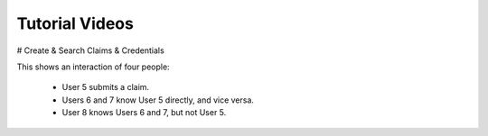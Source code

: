
Tutorial Videos
===============


# Create & Search Claims & Credentials

This shows an interaction of four people:

  * User 5 submits a claim.
  * Users 6 and 7 know User 5 directly, and vice versa.
  * User 8 knows Users 6 and 7, but not User 5.

.. raw:: html

  <table style='border-spacing: 20px'>

    <tr>
      <td>
      Video
      </td>
      <td style='width: 50px' <!-- Without this, user names wrap. -->
      Actor
      </td>
      <td>
      Summary
      </td>
      <td>
      Data Sent to Server?
      </td>
    </tr>

    <tr>
      <td>
    [Create New Identifier
    ](/demo/create-new-id.mp4)
      </td>
      <td>
      User 5
      </td>
      <td>
      I generate my own identifier.
      </td>
      <td>
      No
      </td>
    </tr>

    <tr>
      <td>
      [Create Claim & Search
      ](/demo/create-claim-and-search.mp4)
      </td>
      <td>
      User 5
      </td>
      <td>
      I create a claim or credential, then sign it.
      <br />
      Then I search for it to ensure it shows up.
      </td>
      <td>
      Yes: a claim
      </td>
    </tr>

    <tr>
      <td>
    [Cannot See Claim
    ](/demo/cannot-see-claim-details.mp4)
      </td>
      <td>
      User 6
      </td>
      <td>
      I look but cannot see details about User 5 since I haven't been allowed.
      </td>
      <td>
        Only a search request: "pickleball"
      </td>
    </tr>

    <tr>
      <td>
      [Copy Identifier to Share
      ](/demo/copy-my-id.mp4)
      </td>
      <td>
      User 6
      </td>
      <td>
      Get my identifier info to share with my friend User 5.
      </td>
      <td>
      No
      </td>
    </tr>

    <tr>
      <td>
        [Add Contacts
        ](/demo/import-and-make-me-visible.mp4)
      </td>
      <td>
        User 5
      </td>
      <td>
        I add friends 6 & 7, so they can see my identifier on claims.
      </td>
      <td>
        Yes: the network connection for others to see
      </td>
    </tr>

    <tr>
      <td>
        [Now Visible
        ](/demo/can-now-see-id.mp4)
      </td>
      <td>
        User 6
      </td>
      <td>
        I can now see User 5's identifier.
      </td>
      <td>
        Only a search request: "pickleball"
      </td>
    </tr>

    <tr>
      <td>
        [Add Contacts
        ](/demo/add-contacts.mp4)
      </td>
      <td>
        User 6
      </td>
      <td>
        Enable my friends User 5 & 8 to be able to see me on claims. Then see how their names will show when I looks at claims about them.
      </td>
      <td>
        Yes: the network connection for others to see
      </td>
    </tr>

    <tr>
      <td>
        [Look Up A Claim
        ](/demo/user-sees-directly.mp4)
      </td>
      <td>
        User 6
      </td>
      <td>
        After receiving an identifier from my friend User 8, I look up the claim so I can contact User 5 and potentially connect them together.
      </td>
      <td>
        Only a search request: a claim ID
      </td>
    </tr>

    <tr>
      <td>
      [Someone Can Connect Me
      ](/demo/user-sees-connection.mp4)
      </td>
      <td>
      User 8
      </td>
      <td>
      See that User 6 can connect me, and copy the claim ID to give to them.
      </td>
      <td>
      Only a search request: "pickleball" & a claim ID
      </td>
    </tr>

    <tr>
      <td>
      [Confirm
      ](/demo/confirmed.mp4)
      </td>
      <td>
      User 7
      </td>
      <td>
      I choose a credential and confirm it.
      </td>
      <td>
      Yes: a confirmation
      </td>
    </tr>

    <tr>
      <td>
      [Confirmed by Network
      ](/demo/confirmed-by-my-network.mp4)
      </td>
      <td>
      User 8
      </td>
      <td>
      I can see someone in my network who can confirm someone's claim.
      </td>
      <td>
        Only a search request: "pickleball"
      </td>
    </tr>

  </table>

